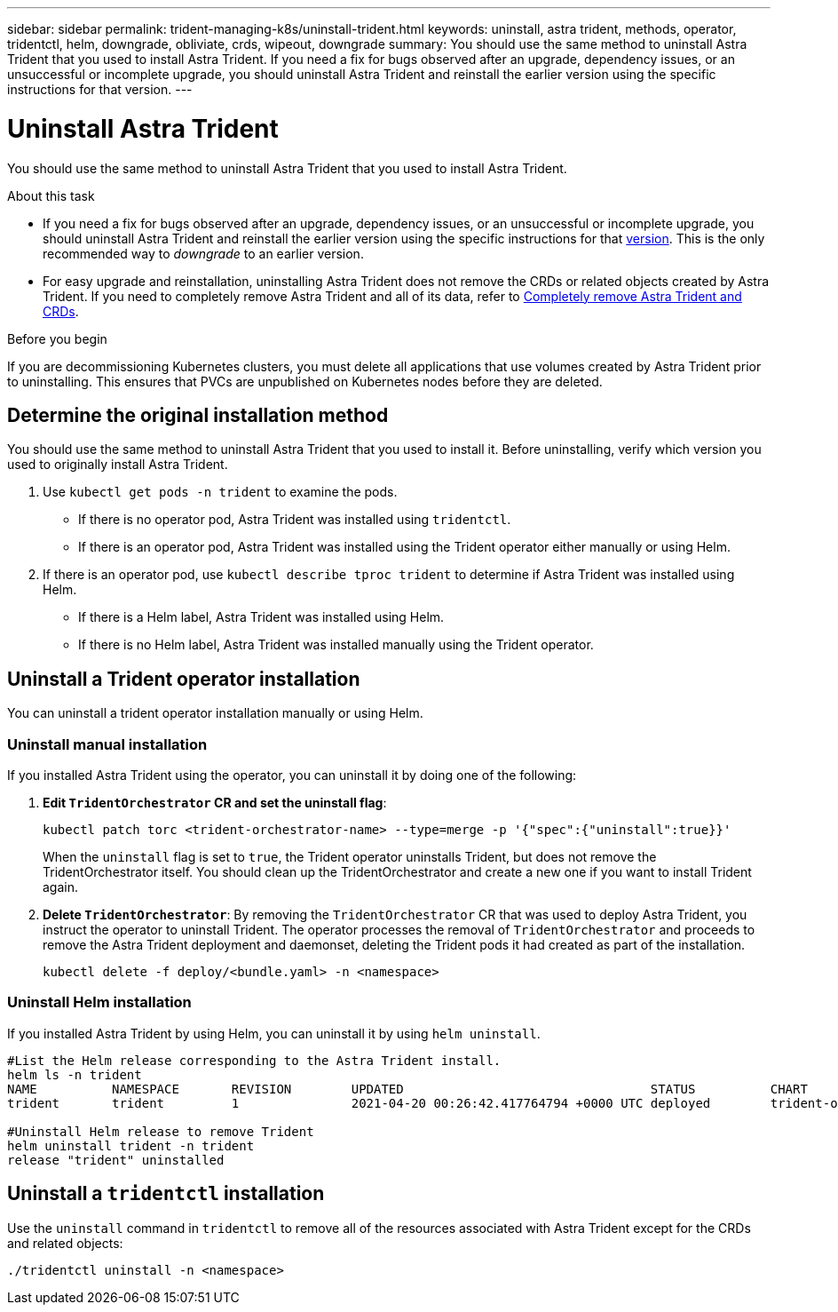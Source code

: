 ---
sidebar: sidebar
permalink: trident-managing-k8s/uninstall-trident.html
keywords: uninstall, astra trident, methods, operator, tridentctl, helm, downgrade, obliviate, crds, wipeout, downgrade
summary: You should use the same method to uninstall Astra Trident that you used to install Astra Trident. If you need a fix for bugs observed after an upgrade, dependency issues, or an unsuccessful or incomplete upgrade, you should uninstall Astra Trident and reinstall the earlier version using the specific instructions for that version.  
---

= Uninstall Astra Trident
:hardbreaks:
:icons: font
:imagesdir: ../media/

[.lead]
You should use the same method to uninstall Astra Trident that you used to install Astra Trident. 

.About this task 
* If you need a fix for bugs observed after an upgrade, dependency issues, or an unsuccessful or incomplete upgrade, you should uninstall Astra Trident and reinstall the earlier version using the specific instructions for that link:../earlier-versions.html[version]. This is the only recommended way to _downgrade_ to an earlier version.  
* For easy upgrade and reinstallation, uninstalling Astra Trident does not remove the CRDs or related objects created by Astra Trident. If you need to completely remove Astra Trident and all of its data, refer to link:../troubleshooting.html#completely-remove-astra-trident-and-crds[Completely remove Astra Trident and CRDs].


.Before you begin
If you are decommissioning Kubernetes clusters, you must delete all applications that use volumes created by Astra Trident prior to uninstalling. This ensures that PVCs are unpublished on Kubernetes nodes before they are deleted.

== Determine the original installation method
You should use the same method to uninstall Astra Trident that you used to install it. Before uninstalling, verify which version you used to originally install Astra Trident. 

. Use `kubectl get pods -n trident` to examine the pods. 
* If there is no operator pod, Astra Trident was installed using `tridentctl`.
* If there is an operator pod, Astra Trident was installed using the Trident operator either manually or using Helm. 
. If there is an operator pod, use `kubectl describe tproc trident` to determine if Astra Trident was installed using Helm. 
* If there is a Helm label, Astra Trident was installed using Helm. 
* If there is no Helm label, Astra Trident was installed manually using the Trident operator. 

== Uninstall a Trident operator installation
You can uninstall a trident operator installation manually or using Helm. 

=== Uninstall manual installation
If you installed Astra Trident using the operator, you can uninstall it by doing one of the following:

. **Edit `TridentOrchestrator` CR and set the uninstall flag**: 
+
----
kubectl patch torc <trident-orchestrator-name> --type=merge -p '{"spec":{"uninstall":true}}'
----
+
When the `uninstall` flag is set to `true`, the Trident operator uninstalls Trident, but does not remove the TridentOrchestrator itself. You should clean up the TridentOrchestrator and create a new one if you want to install Trident again.

. **Delete `TridentOrchestrator`**: By removing the `TridentOrchestrator` CR that was used to deploy Astra Trident, you instruct the operator to uninstall Trident. The operator processes the removal of `TridentOrchestrator` and proceeds to remove the Astra Trident deployment and daemonset, deleting the Trident pods it had created as part of the installation.
+
----
kubectl delete -f deploy/<bundle.yaml> -n <namespace>
----

=== Uninstall Helm installation
If you installed Astra Trident by using Helm, you can uninstall it by using `helm uninstall`.

----
#List the Helm release corresponding to the Astra Trident install.
helm ls -n trident
NAME          NAMESPACE       REVISION        UPDATED                                 STATUS          CHART                           APP VERSION
trident       trident         1               2021-04-20 00:26:42.417764794 +0000 UTC deployed        trident-operator-21.07.1        21.07.1

#Uninstall Helm release to remove Trident
helm uninstall trident -n trident
release "trident" uninstalled
----

== Uninstall a `tridentctl` installation
Use the `uninstall` command in `tridentctl` to remove all of the resources associated with Astra Trident except for the CRDs and related objects: 

----
./tridentctl uninstall -n <namespace>
----